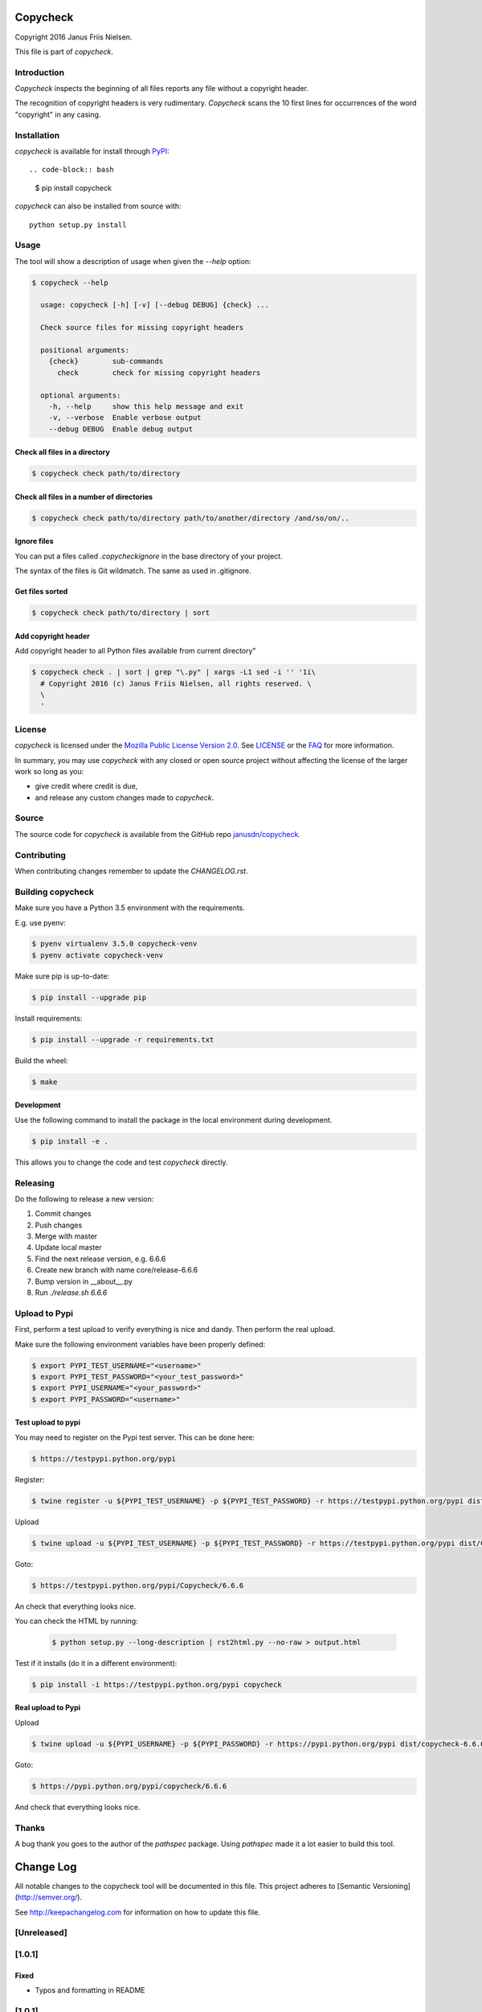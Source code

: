 Copycheck
=========

Copyright 2016 Janus Friis Nielsen.

This file is part of *copycheck*.

.. image:: https://circleci.com/gh/janusdn/copycheck/tree/master.svg?style=shield&circle-token=4112427381753afc2f073a61fba23263d1f86d13
    :target: https://circleci.com/gh/janusdn/copycheck/tree/master


Introduction
------------
*Copycheck* inspects the beginning of all files reports any file without a copyright
header.

The recognition of copyright headers is very rudimentary. *Copycheck* scans the 
10 first lines for occurrences of the word "copyright" in any casing.


Installation
------------

*copycheck* is available for install through `PyPI`_::

.. code-block:: bash

  $ pip install copycheck

*copycheck* can also be installed from source with::

  python setup.py install

.. _`PyPI`: http://pypi.python.org/pypi/copycheck
.. _`setuptools`: https://pypi.python.org/pypi/setuptools


Usage
-----

The tool will show a description of usage when given the 
`--help` option:

.. code-block:: bash

    $ copycheck --help

      usage: copycheck [-h] [-v] [--debug DEBUG] {check} ...

      Check source files for missing copyright headers

      positional arguments:
        {check}        sub-commands
          check        check for missing copyright headers

      optional arguments:
        -h, --help     show this help message and exit
        -v, --verbose  Enable verbose output
        --debug DEBUG  Enable debug output

Check all files in a directory
~~~~~~~~~~~~~~~~~~~~~~~~~~~~~~

.. code-block:: bash

    $ copycheck check path/to/directory


Check all files in a number of directories
~~~~~~~~~~~~~~~~~~~~~~~~~~~~~~~~~~~~~~~~~~

.. code-block:: bash

    $ copycheck check path/to/directory path/to/another/directory /and/so/on/..


Ignore files
~~~~~~~~~~~~

You can put a files called `.copycheckignore` in the base directory of your 
project.

The syntax of the files is Git wildmatch. The same as used in .gitignore.

Get files sorted
~~~~~~~~~~~~~~~~

.. code-block:: bash

    $ copycheck check path/to/directory | sort


Add copyright header
~~~~~~~~~~~~~~~~~~~~

Add copyright header to all Python files available from current directory"

.. code-block:: bash

    $ copycheck check . | sort | grep "\.py" | xargs -L1 sed -i '' '1i\
      # Copyright 2016 (c) Janus Friis Nielsen, all rights reserved. \
      \
      '


License
-------

*copycheck* is licensed under the `Mozilla Public License Version 2.0`_. See
`LICENSE`_ or the `FAQ`_ for more information.

In summary, you may use *copycheck* with any closed or open source project
without affecting the license of the larger work so long as you:

- give credit where credit is due,

- and release any custom changes made to *copycheck*.

.. _`Mozilla Public License Version 2.0`: http://www.mozilla.org/MPL/2.0
.. _`LICENSE`: LICENSE
.. _`FAQ`: http://www.mozilla.org/MPL/2.0/FAQ.html


Source
------

The source code for *copycheck* is available from the GitHub repo
`janusdn/copycheck`_.

.. _`janusdn/copycheck`: https://github.com/janusdn/copycheck


Contributing
------------

When contributing changes remember to update the `CHANGELOG.rst`.


Building copycheck
------------------
Make sure you have a Python 3.5 environment with the requirements. 

E.g. use pyenv:

.. code-block:: bash

    $ pyenv virtualenv 3.5.0 copycheck-venv
    $ pyenv activate copycheck-venv

Make sure pip is up-to-date:

.. code-block:: bash

    $ pip install --upgrade pip

Install requirements:

.. code-block:: bash

    $ pip install --upgrade -r requirements.txt

Build the wheel:

.. code-block:: bash

    $ make


Development
~~~~~~~~~~~

Use the following command to install the package in the local 
environment during development.

.. code-block:: bash

    $ pip install -e .

This allows you to change the code and test *copycheck*
directly.


Releasing
---------

Do the following to release a new version:

1. Commit changes
2. Push changes
3. Merge with master
4. Update local master
5. Find the next release version, e.g. 6.6.6
6. Create new branch with name core/release-6.6.6
7. Bump version in __about__.py
8. Run `./release.sh 6.6.6`

Upload to Pypi
--------------
First, perform a test upload to verify everything is nice and dandy.
Then perform the real upload.

Make sure the following environment variables have been properly defined:

.. code-block:: bash

    $ export PYPI_TEST_USERNAME="<username>"
    $ export PYPI_TEST_PASSWORD="<your_test_password>"
    $ export PYPI_USERNAME="<your_password>"
    $ export PYPI_PASSWORD="<username>"


Test upload to pypi
~~~~~~~~~~~~~~~~~~~

You may need to register on the Pypi test server. This can be done here:

.. code-block:: bash

    $ https://testpypi.python.org/pypi


Register:

.. code-block:: bash

    $ twine register -u ${PYPI_TEST_USERNAME} -p ${PYPI_TEST_PASSWORD} -r https://testpypi.python.org/pypi dist/Copycheck-6.6.6-py3-none-any.whl

Upload

.. code-block:: bash

    $ twine upload -u ${PYPI_TEST_USERNAME} -p ${PYPI_TEST_PASSWORD} -r https://testpypi.python.org/pypi dist/Copycheck-6.6.6-py3-none-any.whl

Goto:

.. code-block:: bash

    $ https://testpypi.python.org/pypi/Copycheck/6.6.6

An check that everything looks nice.

You can check the HTML by running:

 .. code-block:: bash

    $ python setup.py --long-description | rst2html.py --no-raw > output.html 


Test if it installs (do it in a different environment):

.. code-block:: bash

    $ pip install -i https://testpypi.python.org/pypi copycheck

Real upload to Pypi
~~~~~~~~~~~~~~~~~~~

Upload

.. code-block:: bash

    $ twine upload -u ${PYPI_USERNAME} -p ${PYPI_PASSWORD} -r https://pypi.python.org/pypi dist/copycheck-6.6.6-py3-none-any.whl

Goto:

.. code-block:: bash

    $ https://pypi.python.org/pypi/copycheck/6.6.6

And check that everything looks nice.

Thanks
------
A bug thank you goes to the author of the *pathspec* package. Using *pathspec* 
made it a lot easier to build this tool.

Change Log
==========

All notable changes to the copycheck tool will be
documented in this file.
This project adheres to [Semantic Versioning](http://semver.org/).

See http://keepachangelog.com for information on how to update this file.

[Unreleased]
------------


[1.0.1]
-------

Fixed
~~~~~
- Typos and formatting in README


[1.0.1]
-------

Added
~~~~~
- Initial version


[1.0.0]
-------

Added
~~~~~
- Initial version

Changed
~~~~~~~
- No changes

Deprecated
~~~~~~~~~~
- No changes

Removed
~~~~~~~
- No changes

Fixed
~~~~~
- No changes

Security
~~~~~~~~
- No changes

